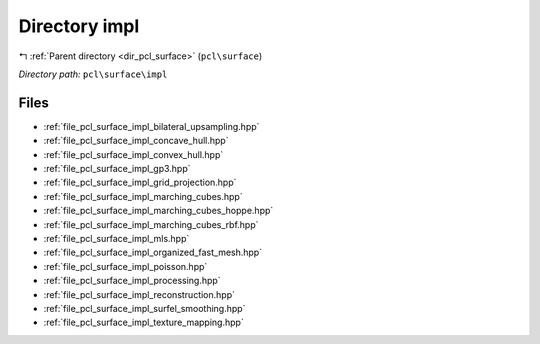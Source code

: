 .. _dir_pcl_surface_impl:


Directory impl
==============


|exhale_lsh| :ref:`Parent directory <dir_pcl_surface>` (``pcl\surface``)

.. |exhale_lsh| unicode:: U+021B0 .. UPWARDS ARROW WITH TIP LEFTWARDS

*Directory path:* ``pcl\surface\impl``


Files
-----

- :ref:`file_pcl_surface_impl_bilateral_upsampling.hpp`
- :ref:`file_pcl_surface_impl_concave_hull.hpp`
- :ref:`file_pcl_surface_impl_convex_hull.hpp`
- :ref:`file_pcl_surface_impl_gp3.hpp`
- :ref:`file_pcl_surface_impl_grid_projection.hpp`
- :ref:`file_pcl_surface_impl_marching_cubes.hpp`
- :ref:`file_pcl_surface_impl_marching_cubes_hoppe.hpp`
- :ref:`file_pcl_surface_impl_marching_cubes_rbf.hpp`
- :ref:`file_pcl_surface_impl_mls.hpp`
- :ref:`file_pcl_surface_impl_organized_fast_mesh.hpp`
- :ref:`file_pcl_surface_impl_poisson.hpp`
- :ref:`file_pcl_surface_impl_processing.hpp`
- :ref:`file_pcl_surface_impl_reconstruction.hpp`
- :ref:`file_pcl_surface_impl_surfel_smoothing.hpp`
- :ref:`file_pcl_surface_impl_texture_mapping.hpp`


